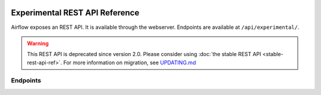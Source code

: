  .. Licensed to the Apache Software Foundation (ASF) under one
    or more contributor license agreements.  See the NOTICE file
    distributed with this work for additional information
    regarding copyright ownership.  The ASF licenses this file
    to you under the Apache License, Version 2.0 (the
    "License"); you may not use this file except in compliance
    with the License.  You may obtain a copy of the License at

 ..   http://www.apache.org/licenses/LICENSE-2.0

 .. Unless required by applicable law or agreed to in writing,
    software distributed under the License is distributed on an
    "AS IS" BASIS, WITHOUT WARRANTIES OR CONDITIONS OF ANY
    KIND, either express or implied.  See the License for the
    specific language governing permissions and limitations
    under the License.

Experimental REST API Reference
===============================

Airflow exposes an REST API. It is available through the webserver. Endpoints are
available at ``/api/experimental/``.

.. warning::

  This REST API is deprecated since version 2.0. Please consider using :doc:`the stable REST API <stable-rest-api-ref>`.
  For more information on migration, see `UPDATING.md <https://github.com/apache/airflow/blob/master/UPDATING.md>`_

Endpoints
---------

.. http:post:: /api/experimental/dags/<DAG_ID>/dag_runs

  Creates a dag_run for a given dag id.
  Note: If execution_date is not specified in the body, airflow by default creates only one DAG per second for a given DAG_ID.
  In order to create multiple DagRun within one second, you should set parameter ``"replace_microseconds"`` to ``"false"`` (boolean as string).

  The execution_date must be specified with the format ``YYYY-mm-DDTHH:MM:SS.ssssss``.

  **Trigger DAG with config, example:**

  .. code-block:: bash

    curl -X POST \
        'http://localhost:8080/api/experimental/dags/<DAG_ID>/dag_runs' \
        --header 'Cache-Control: no-cache' \
        --header 'Content-Type: application/json' \
        --data '{"conf":"{\"key\":\"value\"}"}'

  **Trigger DAG with milliseconds precision, example:**

  .. code-block:: bash

    curl -X POST  \
        'http://localhost:8080/api/experimental/dags/<DAG_ID>/dag_runs' \
        --header 'Content-Type: application/json' \
        --header 'Cache-Control: no-cache' \
        --data '{"replace_microseconds":"false"}'

.. http:get:: /api/experimental/dags/<DAG_ID>/dag_runs

  Returns a list of Dag Runs for a specific DAG ID.

  **Optional query params:**
  **state:** dag run state such as queued, running, success, etc
  **execution_start_date:** start execution date string in YYYY-mm-DDTHH:MM:SS format to filter dag runs newer than specified execution_start_date

.. http:get:: /api/experimental/dags/<string:dag_id>/dag_runs/<string:execution_date>

  Returns a JSON with a dag_run's public instance variables. The format for the <string:execution_date> is expected to be "YYYY-mm-DDTHH:MM:SS", for example: "2016-11-16T11:34:15".


.. http:get:: /api/experimental/test

  To check REST API server correct work. Return status 'OK'.


.. http:get:: /api/experimental/dags/<DAG_ID>/tasks/<TASK_ID>

  Returns info for a task.


.. http:get:: /api/experimental/dags/<DAG_ID>/dag_runs/<string:execution_date>/tasks/<TASK_ID>

  Returns a JSON with a task instance's public instance variables. The format for the <string:execution_date> is expected to be "YYYY-mm-DDTHH:MM:SS", for example: "2016-11-16T11:34:15".


.. http:get:: /api/experimental/dags/<DAG_ID>/paused/<string:paused>

  '<string:paused>' must be a 'true' to pause a DAG and 'false' to unpause.


.. http:get:: /api/experimental/dags/<DAG_ID>/paused

  Returns the paused state of a DAG


.. http:get:: /api/experimental/latest_runs

  Returns the latest DagRun for each DAG formatted for the UI.


.. http:get:: /api/experimental/pools

  Get all pools.


.. http:get:: /api/experimental/pools/<string:name>

  Get pool by a given name.


.. http:post:: /api/experimental/pools

  Create a pool.


.. http:delete:: /api/experimental/pools/<string:name>

  Delete pool.

.. http:get:: /api/experimental/lineage/<DAG_ID>/<string:execution_date>/

  Returns the lineage information for the dag.
